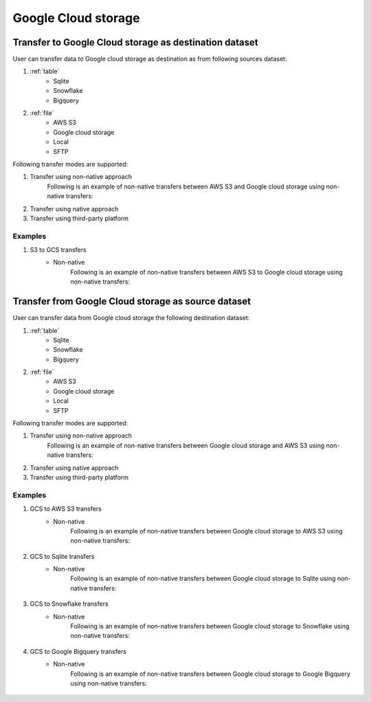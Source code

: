********************
Google Cloud storage
********************

Transfer to Google Cloud storage as destination dataset
~~~~~~~~~~~~~~~~~~~~~~~~~~~~~~~~~~~~~~~~~~~~~~~~~~~~~~~~
User can transfer data to Google cloud storage as destination as from following sources dataset:

#. :ref:`table`
    - Sqlite
    - Snowflake
    - Bigquery

#. :ref:`file`
    - AWS S3
    - Google cloud storage
    - Local
    - SFTP

Following transfer modes are supported:

1. Transfer using non-native approach
    Following is an example of non-native transfers between AWS S3 and Google cloud storage using non-native transfers:

    .. literalinclude:: ../../example_dags/example_universal_transfer_operator.py
       :language: python
       :start-after: [START transfer_non_native_s3_to_gs]
       :end-before: [END transfer_non_native_s3_to_gs]

2. Transfer using native approach
3. Transfer using third-party platform

Examples
########
1. S3 to GCS transfers
    - Non-native
        Following is an example of non-native transfers between AWS S3 to Google cloud storage using non-native transfers:

            .. literalinclude:: ../../example_dags/example_universal_transfer_operator.py
               :language: python
               :start-after: [START transfer_non_native_s3_to_gs]
               :end-before: [END transfer_non_native_s3_to_gs]


Transfer from Google Cloud storage as source dataset
~~~~~~~~~~~~~~~~~~~~~~~~~~~~~~~~~~~~~~~~~~~~~~~~~~~~~~~~
User can transfer data from Google cloud storage the following destination dataset:

#. :ref:`table`
    - Sqlite
    - Snowflake
    - Bigquery

#. :ref:`file`
    - AWS S3
    - Google cloud storage
    - Local
    - SFTP

Following transfer modes are supported:

1. Transfer using non-native approach
    Following is an example of non-native transfers between Google cloud storage and AWS S3 using non-native transfers:

    .. literalinclude:: ../../example_dags/example_universal_transfer_operator.py
       :language: python
       :start-after: [START transfer_non_native_gs_to_s3]
       :end-before: [END transfer_non_native_gs_to_s3]

2. Transfer using native approach
3. Transfer using third-party platform

Examples
########
1. GCS to AWS S3 transfers
    - Non-native
        Following is an example of non-native transfers between Google cloud storage to AWS S3 using non-native transfers:

            .. literalinclude:: ../../example_dags/example_universal_transfer_operator.py
               :language: python
               :start-after: [START transfer_non_native_gs_to_s3]
               :end-before: [END transfer_non_native_gs_to_s3]

2. GCS to Sqlite transfers
    - Non-native
        Following is an example of non-native transfers between Google cloud storage to Sqlite using non-native transfers:

            .. literalinclude:: ../../example_dags/example_universal_transfer_operator.py
               :language: python
               :start-after: [START transfer_non_native_gs_to_sqlite]
               :end-before: [END transfer_non_native_gs_to_sqlite]

3. GCS to Snowflake transfers
    - Non-native
        Following is an example of non-native transfers between Google cloud storage to Snowflake using non-native transfers:

            .. literalinclude:: ../../example_dags/example_universal_transfer_operator.py
               :language: python
               :start-after: [START transfer_non_native_gs_to_snowflake]
               :end-before: [END transfer_non_native_gs_to_snowflake]

4. GCS to Google Bigquery transfers
    - Non-native
        Following is an example of non-native transfers between Google cloud storage to Google Bigquery using non-native transfers:

            .. literalinclude:: ../../example_dags/example_universal_transfer_operator.py
               :language: python
               :start-after: [START transfer_non_native_gs_to_bigquery]
               :end-before: [END transfer_non_native_gs_to_bigquery]
